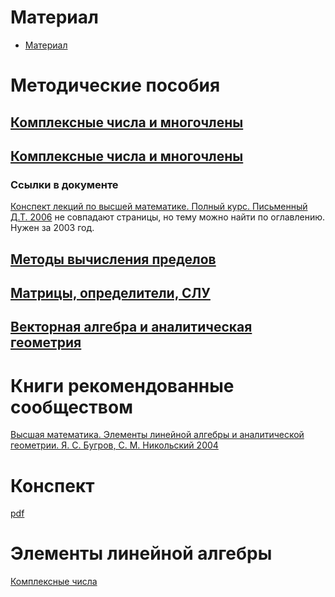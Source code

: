 #+LaTeX_CLASS: article
#+LaTeX_CLASS_OPTIONS: [a4paper]

#+LaTeX_HEADER: \usepackage[utf8]{inputenc}
#+LaTeX_HEADER: \usepackage[T1,T2A]{fontenc}
#+LaTeX_HEADER: \usepackage[english,russian]{babel}
#+LaTeX_HEADER: \usepackage[unicode]{hyperref}
#+LATEX_HEADER: \hypersetup{colorlinks, citecolor=black, filecolor=black, linkcolor=black, urlcolor=blue}
#+LaTeX_HEADER: \usepackage{amssymb}
#+STARTUP: latexpreview

* Содержание :TOC: :noexport:
 - [[#Материал][Материал]]
 - [[#Методические-пособия][Методические пособия]]
 - [[#Элементы-линейной-алгебры][Элементы линейной алгебры]]
   - [[#Комплексные-числа][Комплексные числа]]
     - [[#Определение][Определение]]
     - [[#Различные-формы-представления][Различные формы представления]]
       - [[#Алгебраическая][Алгебраическая]]
         - [[#Части-комплексного-числа][Части комплексного числа]]
           - [[#Вещественная][Вещественная]]
           - [[#Мнимая][Мнимая]]
         - [[#Мнимая-единица][Мнимая единица]]
         - [[#Пример-1][Пример 1]]
           - [[#Дано][Дано]]
           - [[#Задание][Задание]]
           - [[#Решение][Решение]]
           - [[#Ответ][Ответ]]
         - [[#Пример-2][Пример 2]]
           - [[#Дано-1][Дано]]
           - [[#Задание-1][Задание]]
           - [[#Решение-1][Решение]]
         - [[#Дополнение][Дополнение]]
           - [[#Сумма][Сумма]]
           - [[#Произведение][Произведение]]
       - [[#Тригонометрическая][Тригонометрическая]]
       - [[#Показательная][Показательная]]
     - [[#Действия-над-ними][Действия над ними]]
     - [[#5-Глvi-][[5. Гл.VI ]]]

* Материал
- [[file:doc/1k1s_МА_2012.doc][Материал]]
* Методические пособия
** [[file:doc/1k1s_kompl.chisla i mnogochleny.pdf][Комплексные числа и многочлены]]
** [[file:doc/1k1s_kompl.chisla_i_mnogochleny.pdf][Комплексные числа и многочлены]]
*** Ссылки в документе
[[file:doc/\320\237\320\270\321\201\321\214\320\274\320\265\320\275\320\275\321\213\320\271 \320\224.\320\242. \320\237\320\276\320\273\320\275\321\213\320\271 \320\272\321\203\321\200\321\201.djvu][Конспект лекций по высшей математике. Полный курс. Письменный Д.Т. 2006]] не совпадают страницы, но тему можно найти по оглавлению. Нужен за 2003 год.
** [[file:doc/1k1s_lim.pdf][Методы вычисления пределов]]
** [[file:doc/1k1s_matr_det_slu.pdf][Матрицы, определители, СЛУ]]
** [[file:doc/1k1s_vektalg_analgeom.pdf][Векторная алгебра и аналитическая геометрия]]
* Книги рекомендованные сообществом
[[file:doc/2683_eb6cb175f95f71a7d518b5b41849b462.djvu][Высшая математика. Элементы линейной алгебры и аналитической геометрии. Я. С. Бугров, С. М. Никольский 2004]]
* Конспект
[[file:README.pdf][pdf]]
* Элементы линейной алгебры
[[file:complex-numbers.org][Комплексные числа]]
